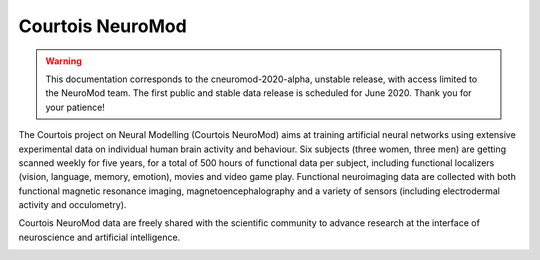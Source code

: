 Courtois NeuroMod
=================

.. warning:: This documentation corresponds to the cneuromod-2020-alpha, unstable release, with access limited to the NeuroMod team. The first public and stable data release is scheduled for June 2020. Thank you for your patience!

The Courtois project on Neural Modelling (Courtois NeuroMod) aims at training artificial neural networks using extensive experimental data on individual human brain activity and behaviour. Six subjects (three women, three men) are getting scanned weekly for five years, for a total of 500 hours of functional data per subject, including functional localizers (vision, language, memory, emotion), movies and video game play. Functional neuroimaging data are collected with both functional magnetic resonance imaging, magnetoencephalography and a variety of sensors (including electrodermal activity and occulometry).

Courtois NeuroMod data are freely shared with the scientific community to advance research at the interface of neuroscience and artificial intelligence.


.. image:: img/logo_neuromod_black.png
  :width: 200px
.. image:: img/logo_ciusss.png
  :width: 200px
.. image:: img/logo_udem.png
  :width: 200px
